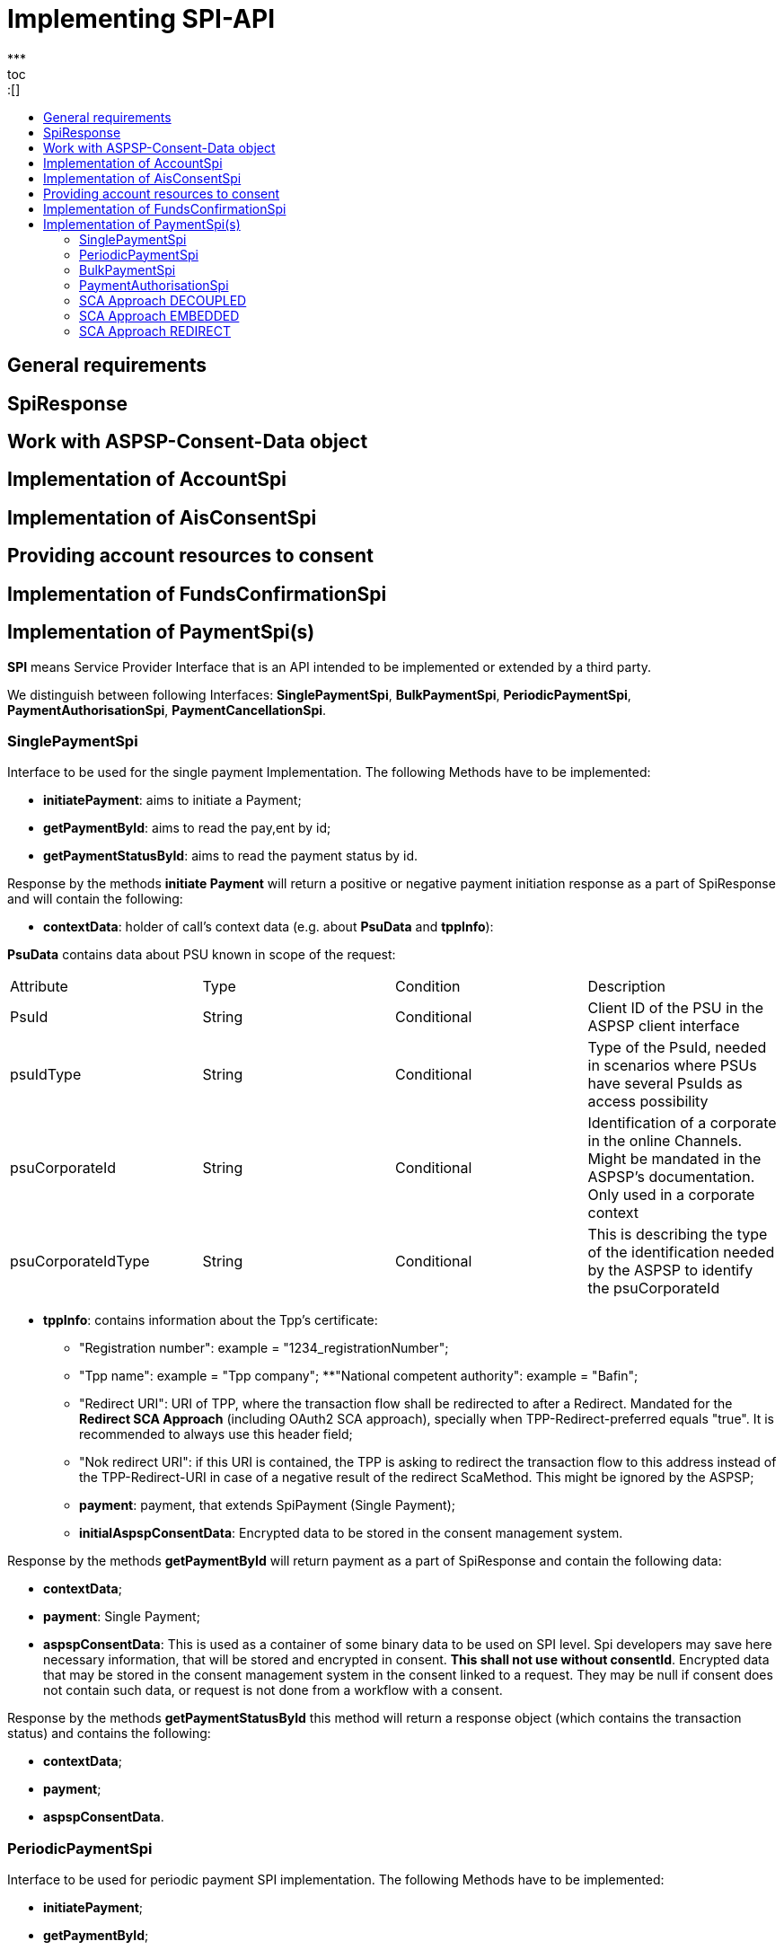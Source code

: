 = Implementing SPI-API
:toc-title:
//:imagesdir: usecases/diagrams
:toc: left
// horizontal line
***
toc::[]

== General requirements

== SpiResponse

== Work with ASPSP-Consent-Data object

== Implementation of AccountSpi

== Implementation of AisConsentSpi

== Providing account resources to consent

== Implementation of FundsConfirmationSpi

== Implementation of PaymentSpi(s)

*SPI* means Service Provider Interface that is an API intended to be implemented or extended by a third party.

We distinguish between following Interfaces: *SinglePaymentSpi*, *BulkPaymentSpi*, *PeriodicPaymentSpi*, *PaymentAuthorisationSpi*, *PaymentCancellationSpi*.

=== SinglePaymentSpi
Interface to be used for the single payment Implementation. The following Methods have to be implemented:

* *initiatePayment*: aims to initiate a Payment;
* *getPaymentById*: aims to read the pay,ent by id;
* *getPaymentStatusById*: aims to read the payment status by id.

Response by the methods *initiate Payment* will return a positive or negative payment initiation response as a part of SpiResponse and will contain the following:

* *contextData*: holder of call's context data (e.g. about *PsuData* and *tppInfo*):


*PsuData* contains data about PSU known in scope of the request:

|===
| Attribute | Type | Condition | Description
| PsuId | String | Conditional | Client ID of the PSU in the ASPSP client interface
| psuIdType | String | Conditional | Type of the PsuId, needed in scenarios where PSUs have several PsuIds as access possibility
| psuCorporateId | String | Conditional | Identification of a corporate in the online Channels. Might be mandated in the ASPSP’s documentation. Only used in a corporate context
| psuCorporateIdType| String | Conditional | This is describing the type of the identification needed by the ASPSP to identify the psuCorporateId
|===

* *tppInfo*: contains information about the Tpp's certificate:
** "Registration number": example = "1234_registrationNumber";
** "Tpp name": example = "Tpp company";
**"National competent authority": example = "Bafin";
** "Redirect URI": URI of TPP, where the transaction flow shall be redirected to after a Redirect. Mandated for the *Redirect SCA Approach* (including OAuth2 SCA approach), specially when TPP-Redirect-preferred equals "true". It is recommended to always use this header field;
** "Nok redirect URI": if this URI is contained, the TPP is asking to redirect the transaction flow to this address instead of the TPP-Redirect-URI in case of a negative result of the redirect ScaMethod. This might be ignored by the ASPSP;
** *payment*: payment, that extends SpiPayment (Single Payment);
** *initialAspspConsentData*: Encrypted data to be stored in the consent management system.

Response by the methods *getPaymentById* will return payment as a part of SpiResponse and contain the following data:

* *contextData*;
* *payment*: Single Payment;
* *aspspConsentData*: This is used as a container of some binary data to be used on SPI level. Spi developers may save here necessary information, that will be stored and encrypted in consent. *This shall not use without consentId*.
Encrypted data that may be stored in the consent management system in the consent linked to a request. They may be null if consent does not contain such data, or request is not done from a workflow with a consent.

Response by the methods *getPaymentStatusById* this method will return a response object (which contains the transaction status) and contains the following:

* *contextData*;
* *payment*;
* *aspspConsentData*.

=== PeriodicPaymentSpi
Interface to be used for periodic payment SPI implementation. The following Methods have to be implemented:

* *initiatePayment*;
* *getPaymentById*;
* *getPaymentStatusById*.

Response by the methods *initiate Payment* will return a positive or negative payment initiation response as a part of SpiResponse and contain the following:

* *contextData*: holder of call's context data (e.g. about *PsuData* and *TppInfo*);
* *payment*: Periodic Payment;
* *initialAspspConsentData*: Encrypted data to be stored in the consent management system.

Response by the methods *getPaymentById* will return payment as a part of SpiResponse and will contain the following data:

* *contextData*;

* *payment*: Periodic Payment;

* *aspspConsentData*: This is used as a container of some binary data to be used on SPI level. Spi developers may save here necessary information, that will be stored and encrypted in consent. This shall not use without consentId!
 Encrypted data that may be stored in the consent management system in the consent linked to a request.They may be null if consent does not contain such data, or request is not done from a workflow with a consent.

Response by the methods *getPaymentStatusById* return a response object (which contains the transaction status) and contains the following:

* *contextData*;
* *payment*;
* *aspspConsentData*.

=== BulkPaymentSpi
Interface to be used for bulk payment SPI implementation. The following Methods have to be implemented:

* *initiatePayment*;
* *getPaymentById*;
* *getPaymentStatusById*.

Response by the methods *initiatePayment* returns a positive or negative payment initiation response as a part of SpiResponse and contain the following:

* *contextData*: holder of call's context data (e.g. about *PsuData* and *TppInfo*);
* *payment*: Bulk Payment;
* *initialAspspConsentData*: Encrypted data to be stored in the consent management system.
*

Response by the methods *getPaymentById* returns payment as a part of SpiResponse and will contain the following data:

* *contextData*;

* *payment*: Bulk Payment;

*aspspConsentData*: This is used as a container of some binary data to be used on SPI level. Spi developers may save here necessary information, that will be stored and encrypted in consent. *This shall not use without consentId*. Encrypted data that may be stored in the consent management system in the consent linked to a request.They may be null if consent does not contain such data, or request is not done from a workflow with a consent.

Response by the methods *getPaymentStatusById* returns a response object (which contains the transaction status) and contains the following:

* *contextData*;
* *payment*;
* *aspspConsentData*.

=== PaymentAuthorisationSpi
Interface to be used while implementing payment authorisation flow on SPI level. This Interface will be implemented by extending the *AuthorisationSPi*. The following methods have to be implemented:

* *authorisePsu*;
* *requestAvailableScaMethods*;
* *requestAuthorisationCode*.


Method *authorisePsu* authorises psu and returns current (success or failure) authorisation status. *Should be used only with embedded SCA Approach*. It contains following Data:

* *contextdata*;
* *psuLoginData*: ASPSP identifier(s) of the psu, provided by TPP within this request;
* *password*: Psu's password;
* *businessObject*: payment object;
* *aspspConsentData*.


Method *requestAvailableScaMethods* returns a list of SCA methods for the psu by its login and *to be use only with the embedded Approach*. It contains following Data:

* *contextdata*;
* *businessObject*;
* *aspspConsentData*.


*requestAuthorisationCode*: This performs SCA depending on selected SCA method. To be used only with embedded Approach. This method return a positive or negative response as a part
 of SpiResponse. If the authentication method is unknow, then empty SpiAuthorizationCoderesult should be returned. It contains following Data:

** *contextdata*, *businessObject*, *aspspConsentData* and *authenticationMethodId* (Id of a chosen sca method)

In case of *Decoupled SCA Approach*, the method *startScaDecoupled* have to be implemented: This method notifies a decoupled app about starting SCA. AuthorisationId is provided
 to allow the app to access CMS. It returns a response object, containing a message from ASPSP to PSU, giving him instrctions regarding decoupled SCA starting. It contains the following data:

* *contextdata*, *businessObject*, *aspspConsentData*, *authenticationMethodId* (for a decoupled SCA method within embedded approach)) and *authorisationId* (that is a unique identifier of authorisation process)

*PaymentCancellationSpi*: Interface to be used to cancel a payment
The following methods have to be implemented:

* *initiatePaymentCancellation*: This method will return the payment cancellation response with information about transaction status and whether authorisation of the request is required.
It contains the following data:
 * *contextdata*, *Payment* (payment to be cancelled) and *aspspConsentData*
*

*cancelPaymentWithoutSca*: to be used by cancelling payment without performing SCA. This method returns a positive or negative response as part of spiRestponse.
 It contains the following data:

** *contextdata*, *Payment* (payment to be cancelled) and *aspspConsentData*
*

*verifyScaAuthorisationAndCancelPayment*: This method sends authorisation confirmation information (secure code or such) to ASPSP and if case of successful validation cancels payment at ASPSP. it also returnd
 a positive or negative response as part of spiResponse. It contains the following data:

*

*contextdata*, *Payment* (payment to be cancelled), *aspspConsentData* and *spiScaConfirmation* (payment cancellation confirmation information)

The Payment initiation depends heavily on the *Strong Customer Authentication (SCA)* approach implemented by the ASPSP. The Berlin Group describes four approaches to implement this, but we currently done this with
3 Approaches (REDIRECT, DECOUPLED and EMBEDDED).

=== SCA Approach DECOUPLED

=== SCA Approach EMBEDDED
=== SCA Approach REDIRECT
– Prerequisites in case of *consent for payment initiation*:

- PSU initiated a payment by using TPP;
- PSU is authenticated via two factors: for example PsuId and passwort;
- Each Payment initiation needs it own consent.

After the Payment Initiation is created, it has to be authorise from the PSU. In case of redirect approach the authorisation can be explicit or implicit.

*The explicit Start of the authorisation* process means that the Payment initiation Request is followed by an explicit Request of the TPP to start the authorisation. This is followed by a redirection to the ASPSP SCA authorisation site.
 A status request might be requested by the TPP after the session is reredirected to the TPP's system:

** In this case the authorisation will be used in case if *tppExplicitAuthorisationPreferred* = true and *signingBasketSupported* = true or in case of multilevel SCA
*** *tppExplicitAuthorisationPreferred*: value of tpp'choice of authorisation method.
*** *signingBasketSupported*: reads if signing basket is supported on the ASPSP profile. It will return _true_ if ASPSP supports signing basket , _false_ if doesn't.

In case of *implicit Start of the Authorisation process* the ASPSP needed no additional data from TPP. In this case, the redirection of the PSU browser session happens
 directly after the Payment Initiation Response. In addition an SCA status request can be sent by the TPP to follow the SCA process:

** In this case the authorisation will be used based on *tppExplicitAuthorisationPreferred* and *signingBasketSupported values*:
*** Implicit authorisation will be used in all the cases where tppExplicitAuthorisationPreferred or signingBasketSupported *not equals true*;
*** Implicit approach *is impossible* in case of multilevel SCA.

For The Redirect Approach the developer needs to implement the following methods:

** *createCommonPaymentAuthorisation*: this will create payment authorisation response and contains:
*** *paymentId*: ASPSP identifier of a payment,
*** *paymentType*: e.g. single payment, periodic payment, bulk payment,
*** *psudata*: PsuIdData container of authorisation data about PSU.
** *updateCommonPaymentPsuData*: this method provides transporting data when updating consent psu data.

For the Redirect Approach this method is applicable for the selection of authentication methods,
before choosing the actual SCA approach. It contains *request* with following data:

.Parameters
|===
| Attribute              |Type                 | Description

|paymentId               | String              | Resource identification of the related payment initiation
|authorisationId         | String              | Resource identification if the related payment initiation, Signing Basket or Consent authorisation sub-resource
|scaAuthenticationData   | String              |SCA authentication data, depending on the chosen authentication method
|psuData                 | String              | e.g. PsuId, PsuIdType, PsuCorporateId and PsuCorporateIdType
|password                | PSU Data            | Password of the psu
|authenticationMethodId  | String              | The authentication method ID as provided by the ASPSP
|scaStatus               | Sca Status          | e.g. psuIdentified
|paymentService          | String              | e.g. "payments", "bulk-payments" and "periodic-payments"
|paymentProduct          | String              | The related payment product of the payment initiation to be authorized
|updatePsuidentification | href Type           | The link to the payment initiation, which needs to be updated by the PSU identification if not delivered yet
|===

* *getAuthorisationSubResources* with the *paymentId* returns authorisation sub resources (e.g. list of authorisation ids)

* *getAuthorisationScaStatus* with *paymentId* (ASPSP identifier of the payment, associated with the authorisation) and
*authorisationId* (authorisation identifier). This method returns SCA status. _Example of Sca Status:_

*** RECEIVED(“received”, false): if an authorisation or cancellation-authorisation resource has been created successfully.
*** PSUIDENTIFIED(“psuIdentified”, false): if the PSU related to the authorisation or cancellation-authorisation resource has been identified.

* *getScaApproachServiceTypeProvider* provides sca approach used in current service. This will return the ScaApproach *“Redirect”*.

===== Redirect Approach for Payment cancellation

** *createCommonPaymentCancellationAuthorisation*: This will create payment cancellation authorisation with *paymentId*, *paymentType* and *psudata*;
** *getCancellationAuthorisationSubResources* with the *paymentId* returns authorisation sub resources;
** *updateCommonPaymentCancellationPsuData* - updates the cancellation for the payment;
** *getCancellationAuthorisationScaStatus* with *PaymentId* and *CancellationId* (Resource identification of the related Payment Cancellation authorisation sub-resource) returns SCA status;
** *getScaApproachServiceTypeProvider* provides sca approach used in current service. This will return the ScaApproach *“Redirect”*.
